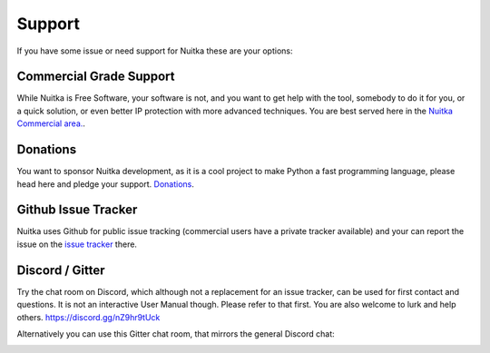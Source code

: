 #########
 Support
#########

If you have some issue or need support for Nuitka these are your
options:

**************************
 Commercial Grade Support
**************************

While Nuitka is Free Software, your software is not, and you want to get
help with the tool, somebody to do it for you, or a quick solution, or
even better IP protection with more advanced techniques. You are best
served here in the `Nuitka Commercial area. </doc/commercial.html>`_.

***********
 Donations
***********

You want to sponsor Nuitka development, as it is a cool project to make
Python a fast programming language, please head here and pledge your
support. `Donations </pages/donations.html>`_.

.. _github-issue-tracker:

**********************
 Github Issue Tracker
**********************

Nuitka uses Github for public issue tracking (commercial users have a
private tracker available) and your can report the issue on the `issue
tracker <https://github.com/Nuitka/Nuitka/issues>`_ there.

******************
 Discord / Gitter
******************

Try the chat room on Discord, which although not a replacement for an
issue tracker, can be used for first contact and questions. It is not an
interactive User Manual though. Please refer to that first. You are also
welcome to lurk and help others. https://discord.gg/nZ9hr9tUck

Alternatively you can use this Gitter chat room, that mirrors the
general Discord chat:

.. image:: ../../images/gitter-badge.svg
   :target: https://gitter.im/Nuitka-chat/community?utm_source=badge&utm_medium=badge&utm_campaign=pr-badge&utm_content=badge
   :alt: Join the chat at https://gitter.im/Nuitka-chat/community
